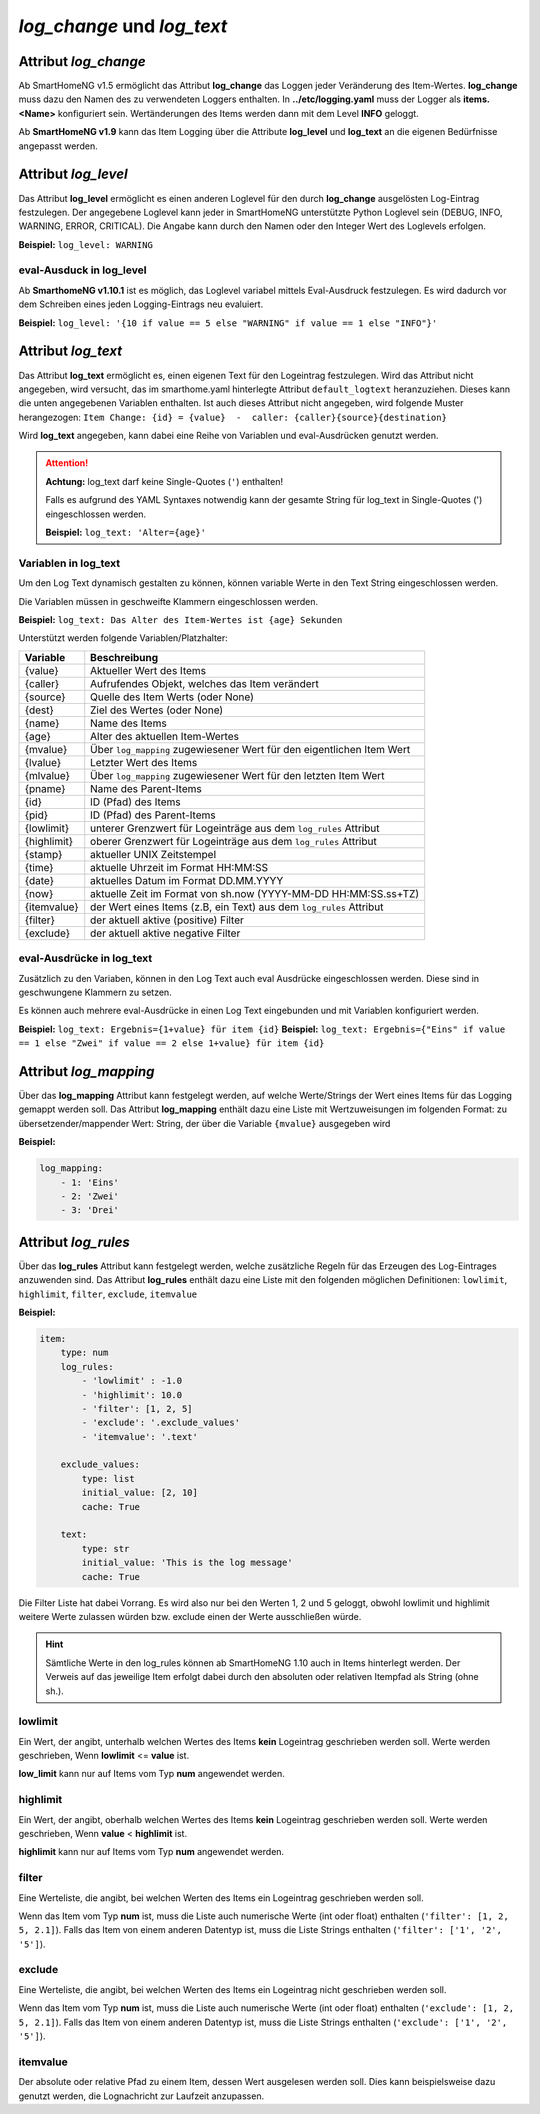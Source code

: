 
.. role:: redsup
.. role:: bluesup

===========================
*log_change* und *log_text*
===========================


.. index:: Standard-Attribute; log_change
.. index:: log_change

Attribut *log_change*
=====================

Ab SmartHomeNG v1.5 ermöglicht das Attribut **log_change** das Loggen jeder Veränderung des Item-Wertes. **log_change**
muss dazu den Namen des zu verwendeten Loggers enthalten. In **../etc/logging.yaml** muss der Logger als
**items.<Name>** konfiguriert sein. Wertänderungen des Items werden dann mit dem Level **INFO** geloggt.

Ab **SmartHomeNG v1.9** kann das Item Logging über die Attribute **log_level** und **log_text** an die eigenen
Bedürfnisse angepasst werden.


Attribut *log_level*
====================

Das Attribut **log_level** ermöglicht es einen anderen Loglevel für den durch **log_change** ausgelösten Log-Eintrag
festzulegen. Der angegebene Loglevel kann jeder in SmartHomeNG unterstützte Python Loglevel sein (DEBUG, INFO, WARNING,
ERROR, CRITICAL). Die Angabe kann durch den Namen oder den Integer Wert des Loglevels erfolgen.

**Beispiel:** ``log_level: WARNING``

eval-Ausduck in log_level
--------------------------

Ab **SmarthomeNG v1.10.1** ist es möglich, das Loglevel variabel mittels Eval-Ausdruck festzulegen. Es wird dadurch
vor dem Schreiben eines jeden Logging-Eintrags neu evaluiert.

**Beispiel:** ``log_level: '{10 if value == 5 else "WARNING" if value == 1 else "INFO"}'``


Attribut *log_text*
===================

Das Attribut **log_text** ermöglicht es, einen eigenen Text für den Logeintrag festzulegen.
Wird das Attribut nicht angegeben, wird versucht, das im smarthome.yaml hinterlegte Attribut ``default_logtext``
heranzuziehen. Dieses kann die unten angegebenen Variablen enthalten. Ist auch dieses
Attribut nicht angegeben, wird folgende Muster herangezogen:
``Item Change: {id} = {value}  -  caller: {caller}{source}{destination}``

Wird **log_text** angegeben, kann dabei eine Reihe von Variablen und eval-Ausdrücken genutzt werden.


.. attention::

    **Achtung:** log_text darf keine Single-Quotes (``'``) enthalten!

    Falls es aufgrund des YAML Syntaxes notwendig kann der gesamte String für log_text in Single-Quotes (')
    eingeschlossen werden.

    **Beispiel:** ``log_text: 'Alter={age}'``



Variablen in log_text
---------------------

Um den Log Text dynamisch gestalten zu können, können variable Werte in den Text String eingeschlossen werden.

Die Variablen müssen in geschweifte Klammern eingeschlossen werden.

**Beispiel:** ``log_text: Das Alter des Item-Wertes ist {age} Sekunden``

Unterstützt werden folgende Variablen/Platzhalter:

+-----------------+------------------------------------------------------------------------------+
| **Variable**    | **Beschreibung**                                                             |
+=================+==============================================================================+
|  {value}        |  Aktueller Wert des Items                                                    |
+-----------------+------------------------------------------------------------------------------+
|  {caller}       |  Aufrufendes Objekt, welches das Item verändert                              |
+-----------------+------------------------------------------------------------------------------+
|  {source}       |  Quelle des Item Werts (oder None)                                           |
+-----------------+------------------------------------------------------------------------------+
|  {dest}         |  Ziel des Wertes (oder None)                                                 |
+-----------------+------------------------------------------------------------------------------+
|  {name}         |  Name des Items                                                              |
+-----------------+------------------------------------------------------------------------------+
|  {age}          |  Alter des aktuellen Item-Wertes                                             |
+-----------------+------------------------------------------------------------------------------+
|  {mvalue}       |  Über ``log_mapping`` zugewiesener Wert für den eigentlichen Item Wert       |
+-----------------+------------------------------------------------------------------------------+
|  {lvalue}       |  Letzter Wert des Items                                                      |
+-----------------+------------------------------------------------------------------------------+
|  {mlvalue}      |  Über ``log_mapping`` zugewiesener Wert für den letzten Item Wert            |
+-----------------+------------------------------------------------------------------------------+
|  {pname}        |  Name des Parent-Items                                                       |
+-----------------+------------------------------------------------------------------------------+
|  {id}           |  ID (Pfad) des Items                                                         |
+-----------------+------------------------------------------------------------------------------+
|  {pid}          |  ID (Pfad) des Parent-Items                                                  |
+-----------------+------------------------------------------------------------------------------+
|  {lowlimit}     |  unterer Grenzwert für Logeinträge aus dem ``log_rules`` Attribut            |
+-----------------+------------------------------------------------------------------------------+
|  {highlimit}    |  oberer Grenzwert für Logeinträge aus dem ``log_rules`` Attribut             |
+-----------------+------------------------------------------------------------------------------+
|  {stamp}        |  aktueller UNIX Zeitstempel                                                  |
+-----------------+------------------------------------------------------------------------------+
|  {time}         |  aktuelle Uhrzeit im Format HH:MM:SS                                         |
+-----------------+------------------------------------------------------------------------------+
|  {date}         |  aktuelles Datum im Format DD.MM.YYYY                                        |
+-----------------+------------------------------------------------------------------------------+
|  {now}          |  aktuelle Zeit im Format von sh.now (YYYY-MM-DD HH:MM:SS.ss+TZ)              |
+-----------------+------------------------------------------------------------------------------+
|  {itemvalue}    |  der Wert eines Items (z.B, ein Text) aus dem ``log_rules`` Attribut         |
+-----------------+------------------------------------------------------------------------------+
|  {filter}       |  der aktuell aktive (positive) Filter                                        |
+-----------------+------------------------------------------------------------------------------+
|  {exclude}      |  der aktuell aktive negative Filter                                          |
+-----------------+------------------------------------------------------------------------------+

eval-Ausdrücke in log_text
--------------------------

Zusätzlich zu den Variaben, können in den Log Text auch eval Ausdrücke eingeschlossen werden. Diese sind in
geschwungene Klammern zu setzen.

Es können auch mehrere eval-Ausdrücke in einen Log Text eingebunden und mit Variablen konfiguriert werden.

**Beispiel:** ``log_text: Ergebnis={1+value} für item {id}``
**Beispiel:** ``log_text: Ergebnis={"Eins" if value == 1 else "Zwei" if value == 2 else 1+value} für item {id}``


Attribut *log_mapping*
======================

Über das **log_mapping** Attribut kann festgelegt werden, auf welche Werte/Strings der Wert eines Items für das
Logging gemappt werden soll. Das Attribut **log_mapping** enthält dazu eine Liste mit Wertzuweisungen im folgenden Format:
zu übersetzender/mappender Wert: String, der über die Variable ``{mvalue}`` ausgegeben wird

**Beispiel:**

.. code-block:: yaml

    log_mapping:
        - 1: 'Eins'
        - 2: 'Zwei'
        - 3: 'Drei'


Attribut *log_rules*
====================

Über das **log_rules** Attribut kann festgelegt werden, welche zusätzliche Regeln für das Erzeugen des Log-Eintrages
anzuwenden sind. Das Attribut **log_rules** enthält dazu eine Liste mit den folgenden möglichen Definitionen:
``lowlimit``, ``highlimit``, ``filter``, ``exclude``, ``itemvalue``

**Beispiel:**

.. code-block:: yaml

    item:
        type: num
        log_rules:
            - 'lowlimit' : -1.0
            - 'highlimit': 10.0
            - 'filter': [1, 2, 5]
            - 'exclude': '.exclude_values'
            - 'itemvalue': '.text'

        exclude_values:
            type: list
            initial_value: [2, 10]
            cache: True

        text:
            type: str
            initial_value: 'This is the log message'
            cache: True

Die Filter Liste hat dabei Vorrang. Es wird also nur bei den Werten 1, 2 und 5 geloggt, obwohl lowlimit und
highlimit weitere Werte zulassen würden bzw. exclude einen der Werte ausschließen würde.

.. hint::

    Sämtliche Werte in den log_rules können ab SmartHomeNG 1.10 auch in Items hinterlegt werden.
    Der Verweis auf das jeweilige Item erfolgt dabei durch den absoluten oder relativen Itempfad als String (ohne sh.).

lowlimit
--------

Ein Wert, der angibt, unterhalb welchen Wertes des Items **kein** Logeintrag geschrieben werden soll.
Werte werden geschrieben, Wenn **lowlimit** <= **value** ist.

**low_limit** kann nur auf Items vom Typ **num** angewendet werden.


highlimit
---------

Ein Wert, der angibt, oberhalb welchen Wertes des Items **kein** Logeintrag geschrieben werden soll.
Werte werden geschrieben, Wenn **value** < **highlimit** ist.

**highlimit** kann nur auf Items vom Typ **num** angewendet werden.


filter
------

Eine Werteliste, die angibt, bei welchen Werten des Items ein Logeintrag geschrieben werden soll.

Wenn das Item vom Typ **num** ist, muss die Liste auch numerische Werte (int oder float) enthalten
(``'filter': [1, 2, 5, 2.1]``). Falls das Item von einem anderen Datentyp ist, muss die Liste Strings
enthalten (``'filter': ['1', '2', '5']``).


exclude
-------

Eine Werteliste, die angibt, bei welchen Werten des Items ein Logeintrag nicht geschrieben werden soll.

Wenn das Item vom Typ **num** ist, muss die Liste auch numerische Werte (int oder float) enthalten
(``'exclude': [1, 2, 5, 2.1]``). Falls das Item von einem anderen Datentyp ist, muss die Liste Strings
enthalten (``'exclude': ['1', '2', '5']``).


itemvalue
---------

Der absolute oder relative Pfad zu einem Item, dessen Wert ausgelesen werden soll.
Dies kann beispielsweise dazu genutzt werden, die Lognachricht zur Laufzeit anzupassen.
